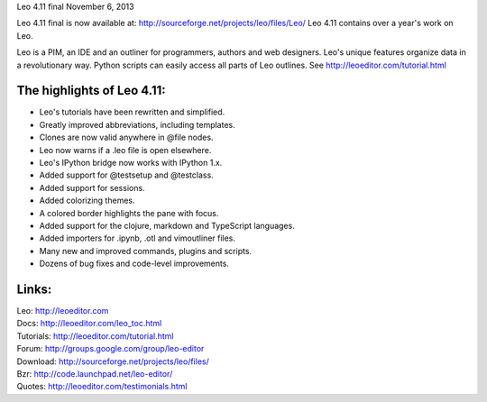 Leo 4.11 final                                  November 6, 2013

Leo 4.11 final is now available at: http://sourceforge.net/projects/leo/files/Leo/
Leo 4.11 contains over a year's work on Leo.

Leo is a PIM, an IDE and an outliner for programmers, authors and web
designers. Leo's unique features organize data in a revolutionary way.
Python scripts can easily access all parts of Leo outlines.
See http://leoeditor.com/tutorial.html

The highlights of Leo 4.11:
---------------------------

- Leo's tutorials have been rewritten and simplified.
- Greatly improved abbreviations, including templates.
- Clones are now valid anywhere in @file nodes.
- Leo now warns if a .leo file is open elsewhere.
- Leo's IPython bridge now works with IPython 1.x.
- Added support for @testsetup and @testclass.
- Added support for sessions.
- Added colorizing themes.
- A colored border highlights the pane with focus.
- Added support for the clojure, markdown and TypeScript languages.
- Added importers for .ipynb, .otl and vimoutliner files.
- Many new and improved commands, plugins and scripts.
- Dozens of bug fixes and code-level improvements.

Links:
------
| Leo:       http://leoeditor.com
| Docs:      http://leoeditor.com/leo_toc.html
| Tutorials: http://leoeditor.com/tutorial.html
| Forum:     http://groups.google.com/group/leo-editor
| Download:  http://sourceforge.net/projects/leo/files/
| Bzr:       http://code.launchpad.net/leo-editor/
| Quotes:    http://leoeditor.com/testimonials.html
